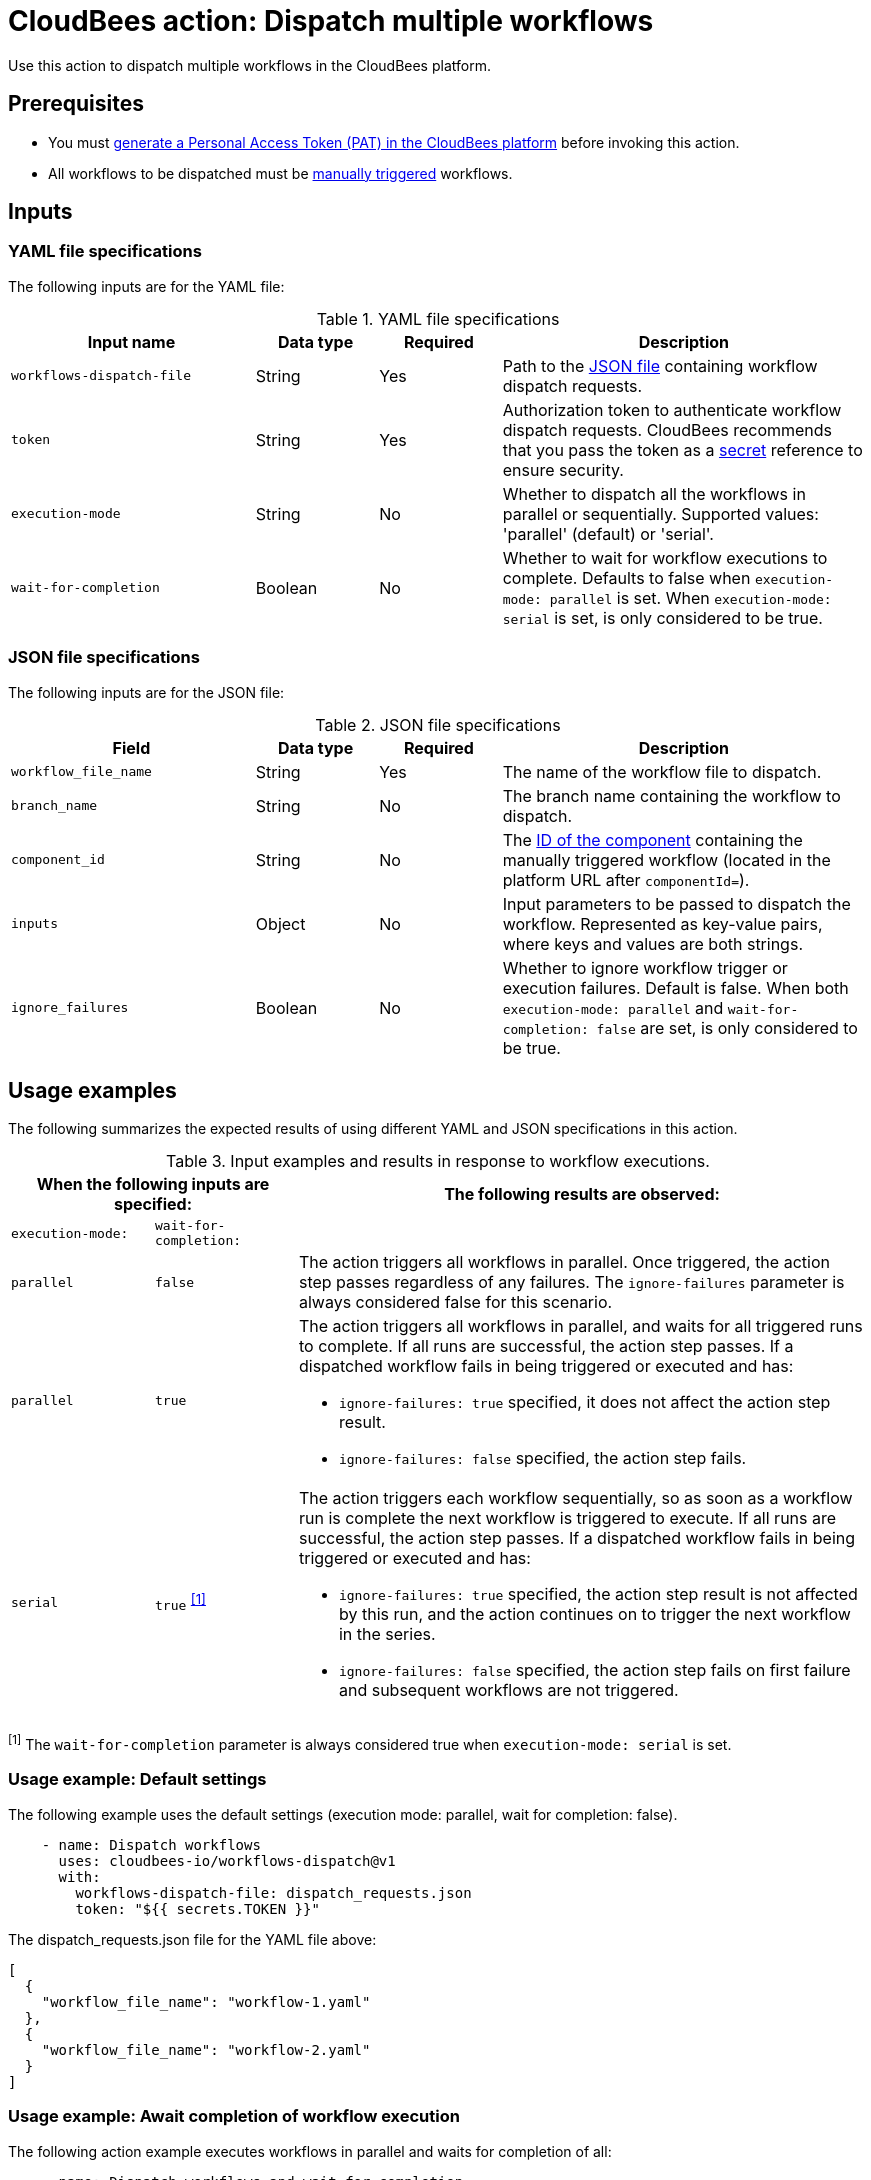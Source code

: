 = CloudBees action: Dispatch multiple workflows

Use this action to dispatch multiple workflows in the CloudBees platform.

== Prerequisites
* You must link:https://docs.cloudbees.com/docs/cloudbees-platform/latest/workflows/personal-access-token#generate[generate a Personal Access Token (PAT) in the CloudBees platform] before invoking this action.
* All workflows to be dispatched must be link:https://docs.cloudbees.com/docs/cloudbees-platform/latest/workflows/manage-workflows#create-trigger[manually triggered] workflows.

== Inputs

=== YAML file specifications

The following inputs are for the YAML file:

[cols="2a,1a,1a,3a",options="header"]
.YAML file specifications
|===

| Input name
| Data type
| Required
| Description

| `workflows-dispatch-file`
| String
| Yes
| Path to the <<#json,JSON file>> containing workflow dispatch requests.

| `token`
| String
| Yes
| Authorization token to authenticate workflow dispatch requests.
CloudBees recommends that you pass the token as a link:https://docs.cloudbees.com/docs/cloudbees-platform/latest/configure/properties[secret] reference to ensure security.

| `execution-mode`
| String
| No
| Whether to dispatch all the workflows in parallel or sequentially. Supported values: 'parallel' (default) or 'serial'.

| `wait-for-completion`
| Boolean
| No
| Whether to wait for workflow executions to complete.
Defaults to false when `execution-mode: parallel` is set.
When `execution-mode: serial` is set, is only considered to be true.

|===

[#json]
=== JSON file specifications

The following inputs are for the JSON file:

[cols="2a,1a,1a,3a",options="header"]
.JSON file specifications
|===

| Field
| Data type
| Required
| Description

| `workflow_file_name`
| String
| Yes
| The name of the workflow file to dispatch.

| `branch_name`
| String
| No
| The branch name containing the workflow to dispatch.

| `component_id`
| String
| No
| The link:https://docs.cloudbees.com/docs/cloudbees-platform/latest/organizations-components/components#component-id[ID of the component] containing the manually triggered workflow (located in the platform URL after `componentId=`).

| `inputs`
| Object
| No
| Input parameters to be passed to dispatch the workflow.
Represented as key-value pairs, where keys and values are both strings.

| `ignore_failures`
| Boolean
| No
| Whether to ignore workflow trigger or execution failures.
Default is false.
When both `execution-mode: parallel` and `wait-for-completion: false` are set, is only considered to be true.

|===

== Usage examples

The following summarizes the expected results of using different YAML and JSON specifications in this action.

[cols="1a,1a,4a",options="header"]
.Input examples and results in response to workflow executions.
|===

2+| When the following inputs are specified:
| The following results are observed:

| `execution-mode:`
| `wait-for-completion:`
|

| `parallel`
| `false`
| The action triggers all workflows in parallel.
Once triggered, the action step passes regardless of any failures.
The `ignore-failures` parameter is always considered false for this scenario.

| `parallel`
| `true`
| The action triggers all workflows in parallel, and waits for all triggered runs to complete.
If all runs are successful, the action step passes.
If a dispatched workflow fails in being triggered or executed and has:

* `ignore-failures: true` specified, it does not affect the action step result.
* `ignore-failures: false` specified, the action step fails.

| `serial`
| `true` ^<<footnote1,[1]>>^
| The action triggers each workflow sequentially, so as soon as a workflow run is complete the next workflow is triggered to execute.
If all runs are successful, the action step passes.
If a dispatched workflow fails in being triggered or executed and has:

* `ignore-failures: true` specified, the action step result is not affected by this run, and the action continues on to trigger the next workflow in the series.
* `ignore-failures: false` specified, the action step fails on first failure and subsequent workflows are not triggered.

|===

[#footnote1]
^[1]^ The `wait-for-completion` parameter is always considered true when `execution-mode: serial` is set.

=== Usage example: Default settings

The following example uses the default settings (execution mode: parallel, wait for completion: false).

[source,yaml]
----
    - name: Dispatch workflows
      uses: cloudbees-io/workflows-dispatch@v1
      with:
        workflows-dispatch-file: dispatch_requests.json
        token: "${{ secrets.TOKEN }}"

----

The dispatch_requests.json file for the YAML file above:

[source,json,role="default-expanded"]
----
[
  {
    "workflow_file_name": "workflow-1.yaml"
  },
  {
    "workflow_file_name": "workflow-2.yaml"
  }
]
----

=== Usage example: Await completion of workflow execution

The following action example executes workflows in parallel and waits for completion of all:

[source,yaml]
----
    - name: Dispatch workflows and wait for completion
      uses: cloudbees-io/workflows-dispatch@v1
      with:
        workflows-dispatch-file: dispatch_requests.json
        token: "${{ secrets.TOKEN }}"
        execution-mode: "parallel"
        wait-for-completion: true

----

The dispatch_requests.json file for the example above:

[source,json,role="default-expanded"]
----
[
  {
    "workflow_file_name": "workflow-1.yaml",
    "inputs": {
      "testkey1": "value",
      "testkey2": "50"
    }
  },
  {
    "component_id": "abcdefgh-1234-5678-9abc-defgh1234567",
    "branch_name": "branch-2",
    "workflow_file_name": "workflow-2.yaml"
  }
]
----

=== Usage example: Ignore workflow execution failures

The following action example executes workflows sequentially and ignores failures for one but not the other workflow:

[source,yaml]
----
    - name: Dispatch workflows sequentially and ignore failures
      uses: cloudbees-io/workflows-dispatch@v1
      with:
        workflows-dispatch-file: dispatch_requests.json
        token: "${{ secrets.TOKEN }}"
        execution-mode: "serial"

----

The dispatch_requests.json file for the action example above:

[source,json,role="default-expanded"]
----
[
  {
    "component_id": "12345678-9abc-defg-h123-456789abcdef",
    "branch_name": "branch-1",
    "workflow_file_name": "workflow-1.yaml",
    "inputs": {
      "testkey1": "value",
      "testkey2": "50"
    },
    "ignore_failures": true
  },
  {
    "component_id": "abcdefgh-1234-5678-9abc-defgh1234567",
    "branch_name": "branch-2",
    "workflow_file_name": "workflow-2.yaml",
    "ignore_failures": false
  }
]
----

In the example above, *workflow-2* is executed regardless if *workflow-1* execution has failed, and if *workflow-2* is completed successfully, the action step is passed.
If *workflow-2* fails, the action step is failed.

== License

This code is made available under the 
link:https://opensource.org/license/mit/[MIT license].

== References

* Learn more about link:https://docs.cloudbees.com/docs/cloudbees-platform/latest/actions[using actions in CloudBees workflows].
* Learn about link:https://docs.cloudbees.com/docs/cloudbees-platform/latest/[the CloudBees platform].
